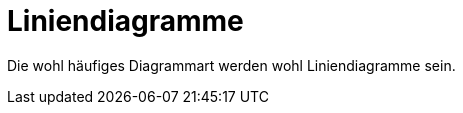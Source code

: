 :imagesdir: ../images

[[sec:linecurves]]
# Liniendiagramme

Die wohl häufiges Diagrammart werden wohl Liniendiagramme sein. 
